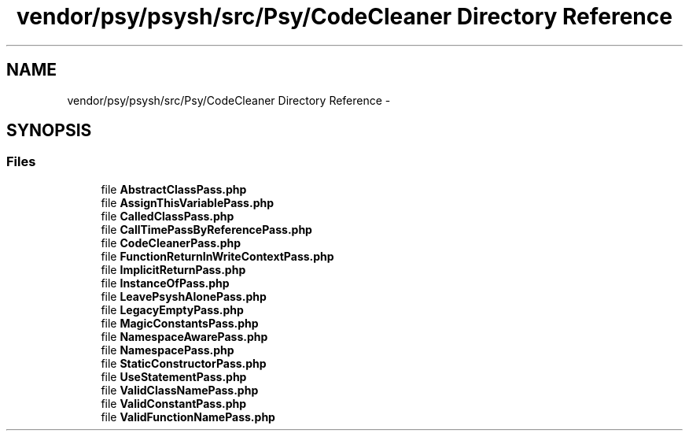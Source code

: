 .TH "vendor/psy/psysh/src/Psy/CodeCleaner Directory Reference" 3 "Tue Apr 14 2015" "Version 1.0" "VirtualSCADA" \" -*- nroff -*-
.ad l
.nh
.SH NAME
vendor/psy/psysh/src/Psy/CodeCleaner Directory Reference \- 
.SH SYNOPSIS
.br
.PP
.SS "Files"

.in +1c
.ti -1c
.RI "file \fBAbstractClassPass\&.php\fP"
.br
.ti -1c
.RI "file \fBAssignThisVariablePass\&.php\fP"
.br
.ti -1c
.RI "file \fBCalledClassPass\&.php\fP"
.br
.ti -1c
.RI "file \fBCallTimePassByReferencePass\&.php\fP"
.br
.ti -1c
.RI "file \fBCodeCleanerPass\&.php\fP"
.br
.ti -1c
.RI "file \fBFunctionReturnInWriteContextPass\&.php\fP"
.br
.ti -1c
.RI "file \fBImplicitReturnPass\&.php\fP"
.br
.ti -1c
.RI "file \fBInstanceOfPass\&.php\fP"
.br
.ti -1c
.RI "file \fBLeavePsyshAlonePass\&.php\fP"
.br
.ti -1c
.RI "file \fBLegacyEmptyPass\&.php\fP"
.br
.ti -1c
.RI "file \fBMagicConstantsPass\&.php\fP"
.br
.ti -1c
.RI "file \fBNamespaceAwarePass\&.php\fP"
.br
.ti -1c
.RI "file \fBNamespacePass\&.php\fP"
.br
.ti -1c
.RI "file \fBStaticConstructorPass\&.php\fP"
.br
.ti -1c
.RI "file \fBUseStatementPass\&.php\fP"
.br
.ti -1c
.RI "file \fBValidClassNamePass\&.php\fP"
.br
.ti -1c
.RI "file \fBValidConstantPass\&.php\fP"
.br
.ti -1c
.RI "file \fBValidFunctionNamePass\&.php\fP"
.br
.in -1c
